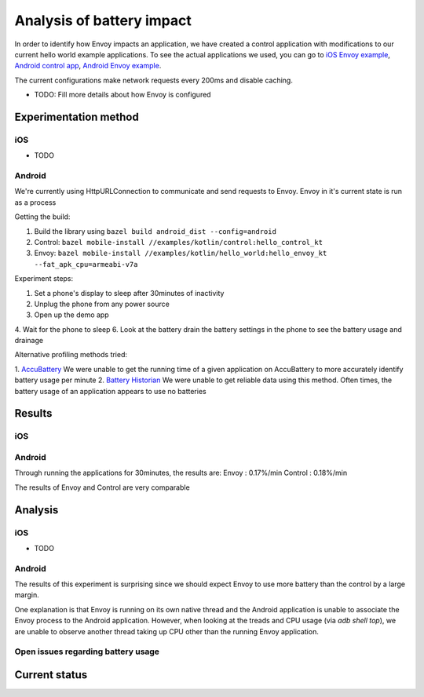 .. _dev_performance_battery:

Analysis of battery impact
==========================

In order to identify how Envoy impacts an application, we have created a control application with modifications to our
current hello world example applications. To see the actual applications we used, you can go to `iOS Envoy example <https://github.com/lyft/envoy-mobile/tree/ac/envoy-battery-cpu-branch/examples/swift/hello_world>`_,
`Android control app <https://github.com/lyft/envoy-mobile/tree/ac/envoy-battery-cpu-branch/examples/kotlin/control>`_, `Android Envoy example <https://github.com/lyft/envoy-mobile/tree/ac/envoy-battery-cpu-branch/examples/kotlin/hello_world>`_.

The current configurations make network requests every 200ms and disable caching.

* TODO: Fill more details about how Envoy is configured

Experimentation method
~~~~~~~~~~~~~~~~~~~~~~

iOS
---

* TODO

Android
-------

We're currently using HttpURLConnection to communicate and send requests to Envoy. Envoy in it's current state is run as
a process

Getting the build:

1. Build the library using ``bazel build android_dist --config=android``
2. Control: ``bazel mobile-install //examples/kotlin/control:hello_control_kt``
3. Envoy: ``bazel mobile-install //examples/kotlin/hello_world:hello_envoy_kt --fat_apk_cpu=armeabi-v7a``

Experiment steps:

1. Set a phone's display to sleep after 30minutes of inactivity
2. Unplug the phone from any power source
3. Open up the demo app
4. Wait for the phone to sleep
6. Look at the battery drain the battery settings in the phone to see the battery usage and drainage

Alternative profiling methods tried:

1. `AccuBattery <https://play.google.com/store/apps/details?id=com.digibites.accubattery&hl=en_US>`_
We were unable to get the running time of a given application on AccuBattery to more accurately identify battery usage per minute
2. `Battery Historian <https://github.com/google/battery-historian>`_
We were unable to get reliable data using this method. Often times, the battery usage of an application appears to use no batteries

Results
~~~~~~~

iOS
---

Android
-------

Through running the applications for 30minutes, the results are:
Envoy   : 0.17%/min
Control : 0.18%/min

The results of Envoy and Control are very comparable

Analysis
~~~~~~~~

iOS
---

* TODO

Android
-------

The results of this experiment is surprising since we should expect Envoy to use more battery than the control by a
large margin.

One explanation is that Envoy is running on its own native thread and the Android application is unable
to associate the Envoy process to the Android application. However, when looking at the treads and CPU usage (via `adb shell top`),
we are unable to observe another thread taking up CPU other than the running Envoy application.

Open issues regarding battery usage
-----------------------------------

Current status
~~~~~~~~~~~~~~
